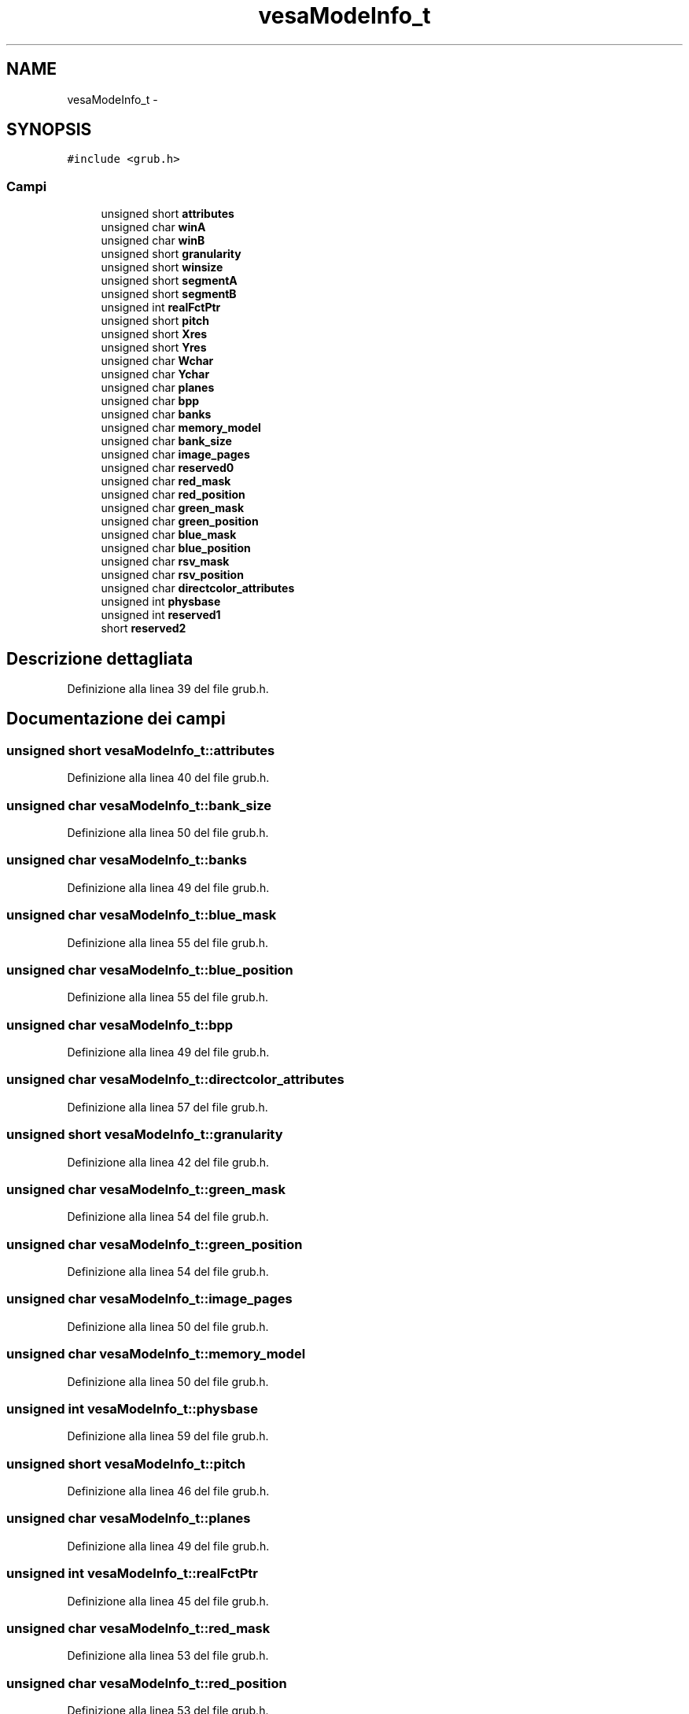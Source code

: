 .TH "vesaModeInfo_t" 3 "Dom 9 Nov 2014" "Version 0.1" "aPlus" \" -*- nroff -*-
.ad l
.nh
.SH NAME
vesaModeInfo_t \- 
.SH SYNOPSIS
.br
.PP
.PP
\fC#include <grub\&.h>\fP
.SS "Campi"

.in +1c
.ti -1c
.RI "unsigned short \fBattributes\fP"
.br
.ti -1c
.RI "unsigned char \fBwinA\fP"
.br
.ti -1c
.RI "unsigned char \fBwinB\fP"
.br
.ti -1c
.RI "unsigned short \fBgranularity\fP"
.br
.ti -1c
.RI "unsigned short \fBwinsize\fP"
.br
.ti -1c
.RI "unsigned short \fBsegmentA\fP"
.br
.ti -1c
.RI "unsigned short \fBsegmentB\fP"
.br
.ti -1c
.RI "unsigned int \fBrealFctPtr\fP"
.br
.ti -1c
.RI "unsigned short \fBpitch\fP"
.br
.ti -1c
.RI "unsigned short \fBXres\fP"
.br
.ti -1c
.RI "unsigned short \fBYres\fP"
.br
.ti -1c
.RI "unsigned char \fBWchar\fP"
.br
.ti -1c
.RI "unsigned char \fBYchar\fP"
.br
.ti -1c
.RI "unsigned char \fBplanes\fP"
.br
.ti -1c
.RI "unsigned char \fBbpp\fP"
.br
.ti -1c
.RI "unsigned char \fBbanks\fP"
.br
.ti -1c
.RI "unsigned char \fBmemory_model\fP"
.br
.ti -1c
.RI "unsigned char \fBbank_size\fP"
.br
.ti -1c
.RI "unsigned char \fBimage_pages\fP"
.br
.ti -1c
.RI "unsigned char \fBreserved0\fP"
.br
.ti -1c
.RI "unsigned char \fBred_mask\fP"
.br
.ti -1c
.RI "unsigned char \fBred_position\fP"
.br
.ti -1c
.RI "unsigned char \fBgreen_mask\fP"
.br
.ti -1c
.RI "unsigned char \fBgreen_position\fP"
.br
.ti -1c
.RI "unsigned char \fBblue_mask\fP"
.br
.ti -1c
.RI "unsigned char \fBblue_position\fP"
.br
.ti -1c
.RI "unsigned char \fBrsv_mask\fP"
.br
.ti -1c
.RI "unsigned char \fBrsv_position\fP"
.br
.ti -1c
.RI "unsigned char \fBdirectcolor_attributes\fP"
.br
.ti -1c
.RI "unsigned int \fBphysbase\fP"
.br
.ti -1c
.RI "unsigned int \fBreserved1\fP"
.br
.ti -1c
.RI "short \fBreserved2\fP"
.br
.in -1c
.SH "Descrizione dettagliata"
.PP 
Definizione alla linea 39 del file grub\&.h\&.
.SH "Documentazione dei campi"
.PP 
.SS "unsigned short vesaModeInfo_t::attributes"

.PP
Definizione alla linea 40 del file grub\&.h\&.
.SS "unsigned char vesaModeInfo_t::bank_size"

.PP
Definizione alla linea 50 del file grub\&.h\&.
.SS "unsigned char vesaModeInfo_t::banks"

.PP
Definizione alla linea 49 del file grub\&.h\&.
.SS "unsigned char vesaModeInfo_t::blue_mask"

.PP
Definizione alla linea 55 del file grub\&.h\&.
.SS "unsigned char vesaModeInfo_t::blue_position"

.PP
Definizione alla linea 55 del file grub\&.h\&.
.SS "unsigned char vesaModeInfo_t::bpp"

.PP
Definizione alla linea 49 del file grub\&.h\&.
.SS "unsigned char vesaModeInfo_t::directcolor_attributes"

.PP
Definizione alla linea 57 del file grub\&.h\&.
.SS "unsigned short vesaModeInfo_t::granularity"

.PP
Definizione alla linea 42 del file grub\&.h\&.
.SS "unsigned char vesaModeInfo_t::green_mask"

.PP
Definizione alla linea 54 del file grub\&.h\&.
.SS "unsigned char vesaModeInfo_t::green_position"

.PP
Definizione alla linea 54 del file grub\&.h\&.
.SS "unsigned char vesaModeInfo_t::image_pages"

.PP
Definizione alla linea 50 del file grub\&.h\&.
.SS "unsigned char vesaModeInfo_t::memory_model"

.PP
Definizione alla linea 50 del file grub\&.h\&.
.SS "unsigned int vesaModeInfo_t::physbase"

.PP
Definizione alla linea 59 del file grub\&.h\&.
.SS "unsigned short vesaModeInfo_t::pitch"

.PP
Definizione alla linea 46 del file grub\&.h\&.
.SS "unsigned char vesaModeInfo_t::planes"

.PP
Definizione alla linea 49 del file grub\&.h\&.
.SS "unsigned int vesaModeInfo_t::realFctPtr"

.PP
Definizione alla linea 45 del file grub\&.h\&.
.SS "unsigned char vesaModeInfo_t::red_mask"

.PP
Definizione alla linea 53 del file grub\&.h\&.
.SS "unsigned char vesaModeInfo_t::red_position"

.PP
Definizione alla linea 53 del file grub\&.h\&.
.SS "unsigned char vesaModeInfo_t::reserved0"

.PP
Definizione alla linea 51 del file grub\&.h\&.
.SS "unsigned int vesaModeInfo_t::reserved1"

.PP
Definizione alla linea 60 del file grub\&.h\&.
.SS "short vesaModeInfo_t::reserved2"

.PP
Definizione alla linea 61 del file grub\&.h\&.
.SS "unsigned char vesaModeInfo_t::rsv_mask"

.PP
Definizione alla linea 56 del file grub\&.h\&.
.SS "unsigned char vesaModeInfo_t::rsv_position"

.PP
Definizione alla linea 56 del file grub\&.h\&.
.SS "unsigned short vesaModeInfo_t::segmentA"

.PP
Definizione alla linea 44 del file grub\&.h\&.
.SS "unsigned short vesaModeInfo_t::segmentB"

.PP
Definizione alla linea 44 del file grub\&.h\&.
.SS "unsigned char vesaModeInfo_t::Wchar"

.PP
Definizione alla linea 49 del file grub\&.h\&.
.SS "unsigned char vesaModeInfo_t::winA"

.PP
Definizione alla linea 41 del file grub\&.h\&.
.SS "unsigned char vesaModeInfo_t::winB"

.PP
Definizione alla linea 41 del file grub\&.h\&.
.SS "unsigned short vesaModeInfo_t::winsize"

.PP
Definizione alla linea 43 del file grub\&.h\&.
.SS "unsigned short vesaModeInfo_t::Xres"

.PP
Definizione alla linea 48 del file grub\&.h\&.
.SS "unsigned char vesaModeInfo_t::Ychar"

.PP
Definizione alla linea 49 del file grub\&.h\&.
.SS "unsigned short vesaModeInfo_t::Yres"

.PP
Definizione alla linea 48 del file grub\&.h\&.

.SH "Autore"
.PP 
Generato automaticamente da Doxygen per aPlus a partire dal codice sorgente\&.
